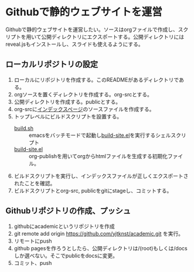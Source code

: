 * Githubで静的ウェブサイトを運営

Githubで静的ウェブサイトを運営したい。ソースはorgファイルで作成し、スクリプトを用いて公開ディレクトリにエクスポートする。公開ディレクトリにはreveal.jsもインストールし、スライドも使えるようにする。

** ローカルリポジトリの設定

1. ローカルにリポジトリを作成する。このREADMEがあるディレクトリである。
2. orgソースを置くディレクトリを作成する。org-srcとする。
3. 公開ディレクトリを作成する。publicとする。
4. org-srcに[[file:org-src/index.org][インデックスページ]]のソースファイルを作成する。
5. トップレベルにビルドスクリプトを設置する。
   - [[file:build.sh][build.sh]] :: emacsをバッチモードで起動し[[file:build-site.el][build-site.el]]を実行するシェルスクリプト
   - [[file:build-site.el][build-site.el]] :: org-publishを用いてorgからhtmlファイルを生成する初期化ファイル。
6. ビルドスクリプトを実行し、インデックスファイルが正しくエクスポートされたことを確認。
7. ビルドスクリプトとorg-src, publicをgitにstageし、コミットする。

** Githubリポジトリの作成、プッシュ

1. githubにacademicというリポジトリを作成
2. git remote add origin https://github.com/yjtknst/academic.git を実行。
3. リモートにpush
4. github pagesを作ろうとしたら、公開ディレクトリは/(root)もしくは/docsしか選べない。そこでpublicをdocsに変更。
5. コミット、push

